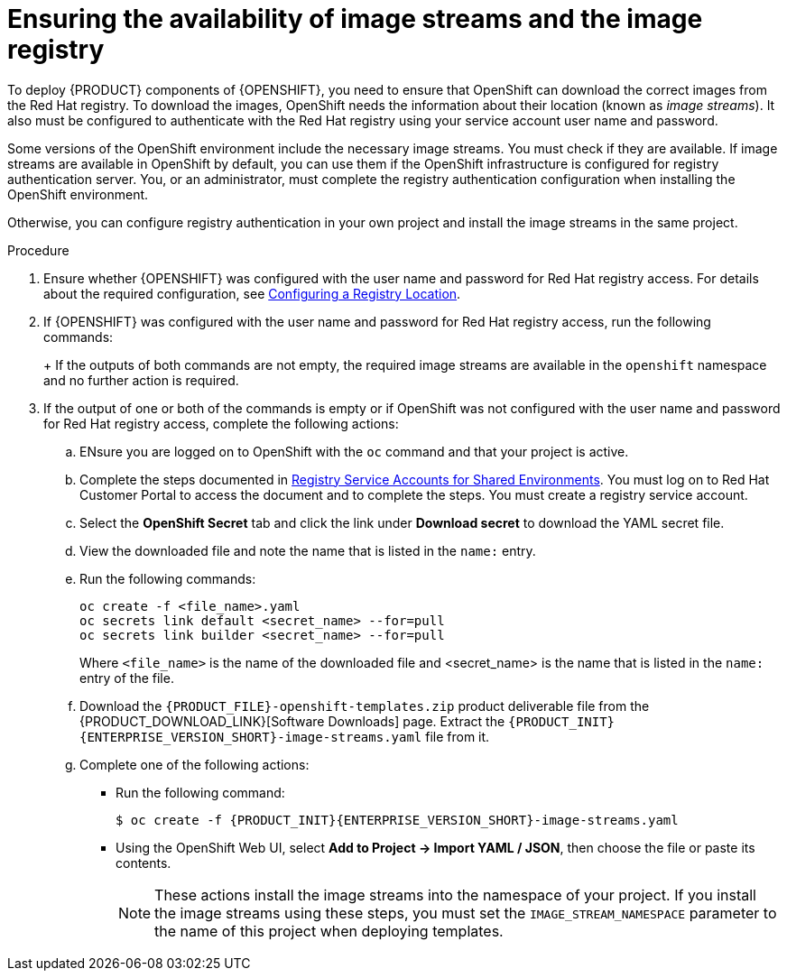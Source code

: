 [id='imagestreams-file-install-proc']
= Ensuring the availability of image streams and the image registry

To deploy {PRODUCT} components of {OPENSHIFT}, you need to ensure that OpenShift can download the correct images from the Red Hat registry. To download the images, OpenShift needs the information about their location (known as _image streams_). It also must be configured to authenticate with the Red Hat registry using your service account user name and password.

Some versions of the OpenShift environment include the necessary image streams. You must check if they are available. If image streams are available in OpenShift by default, you can use them if the OpenShift infrastructure is configured for registry authentication server. You, or an administrator, must complete the registry authentication configuration when installing the OpenShift environment.

Otherwise, you can configure registry authentication in your own project and install the image streams in the same project.

.Procedure
. Ensure whether {OPENSHIFT} was configured with the user name and password for Red Hat registry access. For details about the required configuration, see https://docs.openshift.com/container-platform/3.11/install/configuring_inventory_file.html#advanced-install-configuring-registry-location[Configuring a Registry Location].

. If {OPENSHIFT} was configured with the user name and password for Red Hat registry access, run the following commands:
+
ifdef::DM[]
[subs="attributes,verbatim,macros"]
----
$ oc get imagestreamtag -n openshift | grep {PRODUCT_INIT}{ENTERPRISE_VERSION_SHORT}-decisioncentral-openshift
$ oc get imagestreamtag -n openshift | grep {PRODUCT_INIT}{ENTERPRISE_VERSION_SHORT}-kieserver-openshift
----
endif::DM[]
ifdef::PAM[]
[subs="attributes,verbatim,macros"]
----
$ oc get imagestreamtag -n openshift | grep {PRODUCT_INIT}{ENTERPRISE_VERSION_SHORT}-businesscentral
$ oc get imagestreamtag -n openshift | grep {PRODUCT_INIT}{ENTERPRISE_VERSION_SHORT}-kieserver
----
endif::PAM[]
+
If the outputs of both commands are not empty, the required image streams are available in the `openshift` namespace and no further action is required.
+
. If the output of one or both of the commands is empty or if OpenShift was not configured with the user name and password for Red Hat registry access, complete the following actions:
.. ENsure you are logged on to OpenShift with the `oc` command and that your project is active.
.. Complete the steps documented in https://access.redhat.com/RegistryAuthentication#registry-service-accounts-for-shared-environments-4[Registry Service Accounts for Shared Environments]. You must log on to Red Hat Customer Portal to access the document and to complete the steps. You must create a registry service account.
.. Select the *OpenShift Secret* tab and click the link under *Download secret* to download the YAML secret file.
.. View the downloaded file and note the name that is listed in the `name:` entry.
.. Run the following commands:
+
[subs="attributes,verbatim,macros"]
----
oc create -f <file_name>.yaml 
oc secrets link default <secret_name> --for=pull
oc secrets link builder <secret_name> --for=pull
----
+
Where `<file_name>` is the name of the downloaded file and <secret_name> is the name that is listed in the `name:` entry of the file. 
.. Download the `{PRODUCT_FILE}-openshift-templates.zip` product deliverable file from the {PRODUCT_DOWNLOAD_LINK}[Software Downloads] page. Extract the `{PRODUCT_INIT}{ENTERPRISE_VERSION_SHORT}-image-streams.yaml` file from it.
.. Complete one of the following actions:
+
*** Run the following command:
+
ifeval::["{context}"!="openshift-ansible-playbook"]
[subs="attributes,verbatim,macros"]
----
$ oc create -f {PRODUCT_INIT}{ENTERPRISE_VERSION_SHORT}-image-streams.yaml
----
endif::[]
ifeval::["{context}"=="openshift-ansible-playbook"]
[subs="attributes,verbatim,macros"]
----
$ oc create -f {PRODUCT_INIT}{ENTERPRISE_VERSION_SHORT}-image-streams.yaml -n openshift
----
endif::[]
+
*** Using the OpenShift Web UI, select *Add to Project -> Import YAML / JSON*, then choose the file or paste its contents.
+
[NOTE]
====
These actions install the image streams into the namespace of your project. If you install the image streams using these steps, you must set the `IMAGE_STREAM_NAMESPACE` parameter to the name of this project when deploying templates.
====